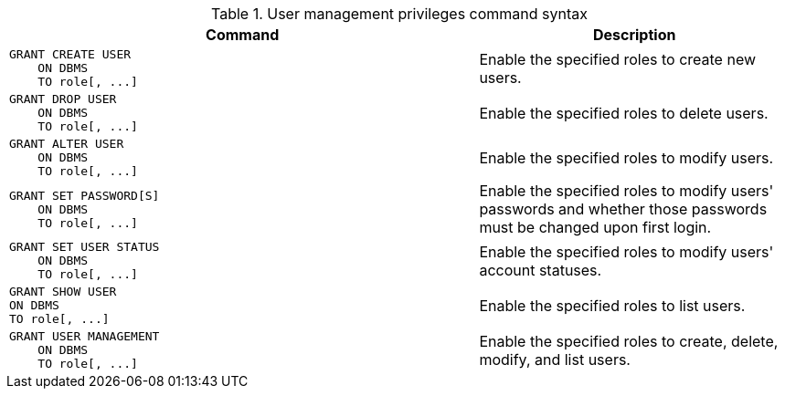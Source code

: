.User management privileges command syntax
[options="header", width="100%", cols="3a,2"]
|===
| Command | Description

| [source, cypher]
GRANT CREATE USER
    ON DBMS
    TO role[, ...]
| Enable the specified roles to create new users.

| [source, cypher]
GRANT DROP USER
    ON DBMS
    TO role[, ...]
| Enable the specified roles to delete users.

| [source, cypher]
GRANT ALTER USER
    ON DBMS
    TO role[, ...]
| Enable the specified roles to modify users.

| [source, cypher]
GRANT SET PASSWORD[S]
    ON DBMS
    TO role[, ...]
| Enable the specified roles to modify users' passwords and whether those passwords must be changed upon first login.

| [source, cypher]
GRANT SET USER STATUS
    ON DBMS
    TO role[, ...]
| Enable the specified roles to modify users' account statuses.

| [source, cypher]
GRANT SHOW USER
ON DBMS
TO role[, ...]
| Enable the specified roles to list users.

| [source, cypher]
GRANT USER MANAGEMENT
    ON DBMS
    TO role[, ...]
| Enable the specified roles to create, delete, modify, and list users.

|===
